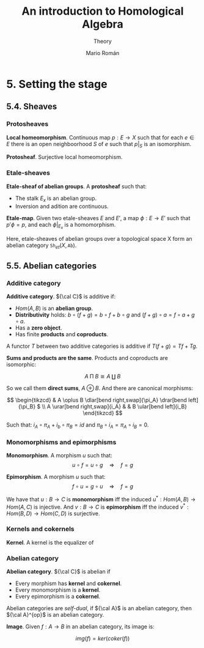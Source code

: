 #+TITLE: An introduction to Homological Algebra
#+SUBTITLE: Theory
#+AUTHOR: Mario Román
#+OPTIONS: num:nil
#+LANGUAGE: es

#+LaTeX: \setcounter{secnumdepth}{0}
#+latex_header: \usepackage{amsmath}
#+latex_header: \usepackage{amsthm}
#+latex_header: \usepackage{tikz-cd}
#+latex_header: \newtheorem{theorem}{Teorema}
#+latex_header: \newtheorem{fact}{Proposición}
#+latex_header: \newtheorem{definition}{Definición}
#+latex_header: \setlength{\parindent}{0pt}

* 5. Setting the stage
** 5.4. Sheaves
*** Protosheaves
#+begin_definition
*Local homeomorphism*. Continuous map $p : E \longrightarrow X$ such that for each $e \in E$ there is
an open neighboorhood $S$ of $e$ such that $p|_S$ is an isomorphism.
#+end_definition
#+begin_definition
*Protosheaf*. Surjective local homeomorphism.
#+end_definition

*** Etale-sheaves
#+begin_definition
*Etale-sheaf of abelian groups*. A *protosheaf* such that:

- The stalk $E_x$ is an abelian group.
- Inversion and adition are continuous.
#+end_definition

#+begin_definition
*Etale-map*. Given two etale-sheaves $E$ and $E'$, a map $\phi : E \longrightarrow E'$ such
that $p'\phi = p$, and each $\phi|_{E_x}$ is a homomorphism.
#+end_definition

Here, etale-sheaves of abelian groups over a topological space X form an
abelian category $\mathtt{Sh}_{et}(X,\mathtt{Ab})$.

** 5.5. Abelian categories

*** Additive category
#+begin_definition
*Additive category*. ${\cal C}$ is additive if:

- $Hom(A,B)$ is an *abelian group*.
- *Distributivity* holds: $b \circ (f+g) = b\circ f + b \circ g$ and $(f+g)\circ a = f\circ a + g\circ a$.
- Has a *zero object*.
- Has finite *products* and *coproducts*.

A functor $T$ between two additive categories is additive if $T(f+g) = Tf+Tg$.
#+end_definition

#+begin_theorem
*Sums and products are the same*. Products and coproducts are isomorphic:

\[A \mathbin{\Pi} B \cong A \amalg B\]

So we call them *direct sums*, $A \oplus B$. And there are canonical morphisms:

\[ \begin{tikzcd}
& A \oplus B \dlar[bend right,swap]{\pi_A} \drar[bend left]{\pi_B} $ \\
A \urar[bend right,swap]{i_A} & & B \ular[bend left]{i_B}
\end{tikzcd} \]

Such that: \(i_A \circ \pi_A + i_b \circ \pi_B = id\) and \(\pi_B \circ i_A = \pi_A \circ i_B = 0\).
#+end_theorem

*** Monomorphisms and epimorphisms
#+begin_definition
*Monomorphism*. A morphism $u$ such that:
\[u \circ f = u \circ g \quad \Rightarrow \quad f = g\]
#+end_definition
#+begin_definition
*Epimorphism*. A morphism $u$ such that:
\[f \circ u = g \circ u \quad \Rightarrow \quad f = g\]
#+end_definition

We have that $u : B \longrightarrow C$ is *monomorphism* iff the induced 
$u^\ast : Hom(A,B) \longrightarrow Hom(A,C)$ is injective. And $v : B \longrightarrow C$ is *epimorphism* 
iff the induced $v^* : Hom(B,D) \longrightarrow Hom(C,D)$ is surjective.

*** Kernels and cokernels
#+begin_definition
*Kernel*. A kernel is the equalizer of 
#+end_definition

*** Abelian category
#+begin_definition
*Abelian category*. ${\cal C}$ is abelian if

- Every morphism has *kernel* and *cokernel*.
- Every monomorphism is a *kernel*.
- Every epimorphism is a *cokernel*.
#+end_definition

Abelian categories are /self-dual/, if ${\cal A}$ is an abelian category, then
${\cal A}^{op}$ is an abelian category.

#+begin_definition
*Image*. Given $f : A \longrightarrow B$ in an abelian category, its image is:

\[img(f) = ker(coker(f))\]
#+end_definition
